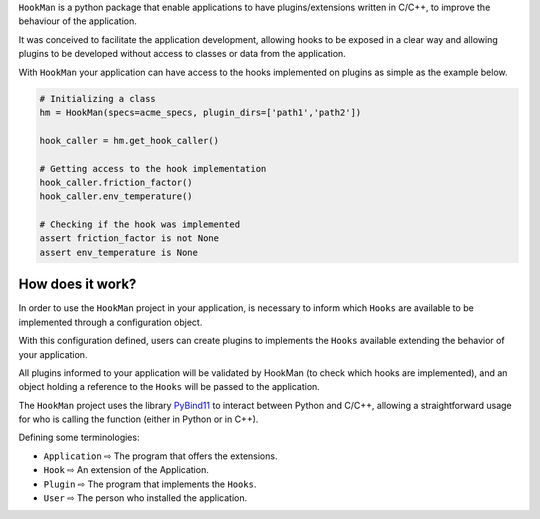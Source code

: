 

``HookMan`` is a python package that enable applications to have plugins/extensions written in C/C++,
to improve the behaviour of the application.


It was conceived to facilitate the application development, allowing hooks to be exposed in a
clear way and allowing plugins to be developed without access to classes or data from the application.


With ``HookMan`` your application can have access to the hooks implemented on plugins as simple as the example below.

.. code-block:: python

    # Initializing a class 
    hm = HookMan(specs=acme_specs, plugin_dirs=['path1','path2'])

    hook_caller = hm.get_hook_caller()

    # Getting access to the hook implementation
    hook_caller.friction_factor()
    hook_caller.env_temperature()

    # Checking if the hook was implemented
    assert friction_factor is not None
    assert env_temperature is None


How does it work?
-----------------

In order to use the ``HookMan`` project in your application, is necessary to inform which ``Hooks``
are available to be implemented through a configuration object.


With this configuration defined, users can create plugins to implements the ``Hooks`` available extending the behavior of your application.


All plugins informed to your application will be validated by HookMan (to check which hooks are implemented),
and an object holding a reference to the ``Hooks`` will be passed to the application.


The ``HookMan`` project uses the library PyBind11_ to interact between Python and C/C++,
allowing a straightforward usage for who is calling the function (either in Python or in C++).


Defining some terminologies:

- ``Application`` ⇨  The program that offers the extensions.
- ``Hook``        ⇨  An extension of the Application.
- ``Plugin``      ⇨  The program that implements the ``Hooks``.
- ``User``        ⇨  The person who installed the application.


.. _PyBind11: https://github.com/pybind/pybind11